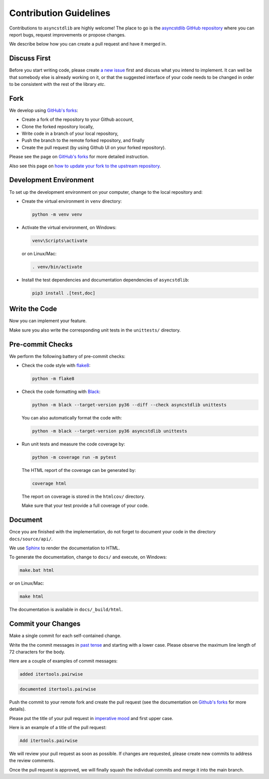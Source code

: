 =======================
Contribution Guidelines
=======================

Contributions to ``asyncstdlib`` are highly welcome!
The place to go is the `asyncstdlib GitHub repository`_
where you can report bugs, request improvements or propose changes.

We describe below how you can create a pull request and have it merged in.

.. _asyncstdlib GitHub repository: https://github.com/maxfischer2781/asyncstdlib

Discuss First
=============
Before you start writing code, please create `a new issue`_ first and discuss
what you intend to implement.
It can well be that somebody else is already working on it, or that
the suggested interface of your code needs to be changed in order to be
consistent with the rest of the library *etc*.

.. _a new issue: https://github.com/maxfischer2781/asyncstdlib/issues/new

Fork
====
We develop using `GitHub's forks`_:

* Create a fork of the repository to your Github account,
* Clone the forked repository locally,
* Write code in a branch of your local repository,
* Push the branch to the remote forked repository, and finally
* Create the pull request (by using Github UI on your forked repository).

Please see the page on `GitHub's forks`_ for more detailed instruction.

Also see this page on `how to update your fork to the upstream repository`_.

.. _GitHub's forks: https://guides.github.com/activities/forking/
.. _how to update your fork to the upstream repository: https://medium.com/@topspinj/how-to-git-rebase-into-a-forked-repo-c9f05e821c8a

Development Environment
=======================
To set up the development environment on your computer, change to the local
repository and:

* Create the virtual environment in ``venv`` directory:

  .. code-block::

      python -m venv venv


* Activate the virtual environment, on Windows:

  .. code-block::

      venv\Scripts\activate


  or on Linux/Mac:

  .. code-block::

      . venv/bin/activate

* Install the test dependencies and documentation dependencies of
  ``asyncstdlib``:

  .. code-block::

      pip3 install .[test,doc]

Write the Code
==============

Now you can implement your feature.

Make sure you also write the corresponding unit tests in the
``unittests/`` directory.

Pre-commit Checks
=================
We perform the following battery of pre-commit checks:

* Check the code style with `flake8`_:

  .. code-block::

      python -m flake8

* Check the code formatting with `Black`_:

  .. code-block::

      python -m black --target-version py36 --diff --check asyncstdlib unittests

  You can also automatically format the code with:

  .. code-block::

    python -m black --target-version py36 asyncstdlib unittests

* Run unit tests and measure the code coverage by:

  .. code-block::

      python -m coverage run -m pytest

  The HTML report of the coverage can be generated by:

  .. code-block::

      coverage html

  The report on coverage is stored in the ``htmlcov/`` directory.

  Make sure that your test provide a full coverage of your code.

.. _flake8: https://flake8.pycqa.org/en/latest/
.. _Black: https://github.com/psf/black

Document
========
Once you are finished with the implementation, do not forget to document your
code in the directory ``docs/source/api/``.

We use `Sphinx`_ to render the documentation to HTML.

.. _Sphinx: https://www.sphinx-doc.org/en/master/

To generate the documentation, change to ``docs/`` and execute, on Windows:

.. code-block::

    make.bat html

or on Linux/Mac:

.. code-block::

    make html

The documentation is available in ``docs/_build/html``.

Commit your Changes
===================
Make a single commit for each self-contained change.

Write the the commit messages in `past tense`_ and starting with a lower case.
Please observe the maximum line length of 72 characters for the body.

Here are a couple of examples of commit messages:

.. code-block::

    added itertools.pairwise

.. code-block::

    documented itertools.pairwise


.. _past tense: https://en.wikipedia.org/wiki/Past_tense

Push the commit to your remote fork and create the pull request (see
the documentation on `Github's forks`_ for more details).

Please put the title of your pull request in `imperative mood`_ and first upper
case.

.. _imperative mood: https://en.wikipedia.org/wiki/Imperative_mood

Here is an example of a title of the pull request:

.. code-block::

    Add itertools.pairwise

We will review your pull request as soon as possible.
If changes are requested, please create new commits to address the review
comments.

Once the pull request is approved, we will finally squash
the individual commits and merge it into the main branch.
